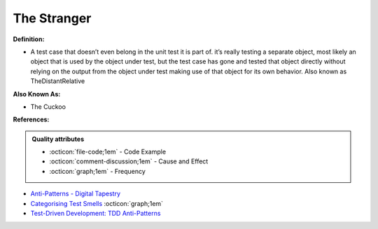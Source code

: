 The Stranger
^^^^^
**Definition:**

* A test case that doesn’t even belong in the unit test it is part of. it’s really testing a separate object, most likely an object that is used by the object under test, but the test case has gone and tested that object directly without relying on the output from the object under test making use of that object for its own behavior. Also known as TheDistantRelative

**Also Known As:**

* The Cuckoo

**References:**

.. admonition:: Quality attributes

    * :octicon:`file-code;1em` -  Code Example
    * :octicon:`comment-discussion;1em` -  Cause and Effect
    * :octicon:`graph;1em` -  Frequency

* `Anti-Patterns - Digital Tapestry <https://digitaltapestry.net/testify/manual/AntiPatterns.html>`_
* `Categorising Test Smells <https://citeseerx.ist.psu.edu/viewdoc/download?doi=10.1.1.696.5180&rep=rep1&type=pdf>`_ :octicon:`graph;1em`
* `Test-Driven Development: TDD Anti-Patterns <https://bryanwilhite.github.io/the-funky-knowledge-base/entry/kb2076072213/>`_

